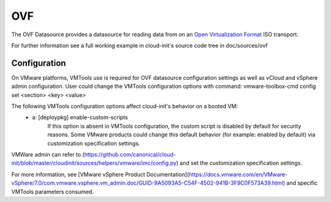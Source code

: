 .. _datasource_ovf:

OVF
===

The OVF Datasource provides a datasource for reading data from
on an `Open Virtualization Format
<https://en.wikipedia.org/wiki/Open_Virtualization_Format>`_ ISO
transport.

For further information see a full working example in cloud-init's
source code tree in doc/sources/ovf

Configuration
-------------
On VMware platforms, VMTools use is required for OVF datasource configuration settings as well as vCloud and vSphere admin configuration. User could change the VMTools configuration options with command:
vmware-toolbox-cmd config set <section> <key> <value>

The following VMTools configuration options affect cloud-init's behavior on a booted VM:
 * a: [deploypkg] enable-custom-scripts 
      If this option is absent in VMTools configuration, the custom script is disabled by default for security reasons. Some VMware products could change this default behavior (for example: enabled by default) via customization specification settings. 

VMWare admin can refer to (https://github.com/canonical/cloud-init/blob/master/cloudinit/sources/helpers/vmware/imc/config.py) and set the customization specification settings.

For more information, see [VMware vSphere Product Documentation](https://docs.vmware.com/en/VMware-vSphere/7.0/com.vmware.vsphere.vm_admin.doc/GUID-9A5093A5-C54F-4502-941B-3F9C0F573A39.html) and specific VMTools parameters consumed.

.. vi: textwidth=78
